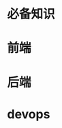 * 必备知识
  [[file:./img/before.png]]

* 前端
  
  [[file:./img/frontend.png]]

* 后端

  [[file:./img/backend.png]]

* devops
  
  [[file:./img/devops.png]]

